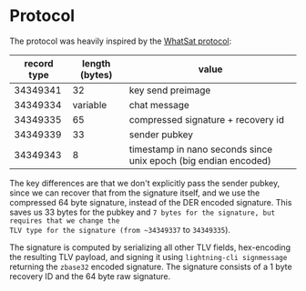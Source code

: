 * Protocol
The protocol was heavily inspired by the [[https://github.com/joostjager/whatsat#protocol][WhatSat protocol]]:

| record type | length (bytes) | value                                                           |
|-------------+----------------+-----------------------------------------------------------------|
|    34349341 |             32 | key send preimage                                               |
|    34349334 |       variable | chat message                                                    |
|    34349335 |             65 | compressed signature + recovery id                              |
|    34349339 |             33 | sender pubkey                                                   |
|    34349343 |              8 | timestamp in nano seconds since unix epoch (big endian encoded) |

The key differences are that we don't explicitly pass the sender pubkey, since
we can recover that from the signature itself, and we use the compressed 64
byte signature, instead of the DER encoded signature. This saves us 33 bytes
for the pubkey and ~7 bytes for the signature, but requires that we change the
TLV type for the signature (from ~34349337~ to ~34349335~).

The signature is computed by serializing all other TLV fields, hex-encoding
the resulting TLV payload, and signing it using ~lightning-cli signmessage~
returning the ~zbase32~ encoded signature. The signature consists of a 1 byte
recovery ID and the 64 byte raw signature.
